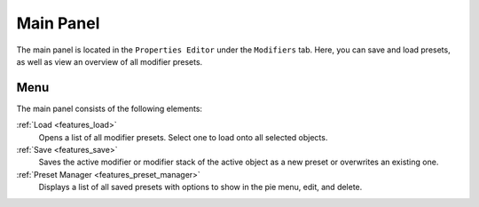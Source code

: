 **********
Main Panel
**********

The main panel is located in the ``Properties Editor`` under the ``Modifiers`` tab.
Here, you can save and load presets, as well as view an overview of all modifier presets.

Menu
====

The main panel consists of the following elements:

:ref:`Load <features_load>`
   Opens a list of all modifier presets. Select one to load onto all selected objects.

:ref:`Save <features_save>`
   Saves the active modifier or modifier stack of the active object as a new preset or overwrites an existing one.

:ref:`Preset Manager <features_preset_manager>`
   Displays a list of all saved presets with options to show in the pie menu, edit, and delete.
